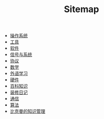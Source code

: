 #+TITLE: Sitemap

- [[file:os.org][操作系统]]
- [[file:tool.org][工具]]
- [[file:software.org][软件]]
- [[file:signal.org][信号与系统]]
- [[file:protocol.org][协议]]
- [[file:math.org][数学]]
- [[file:language.org][外语学习]]
- [[file:hardware.org][硬件]]
- [[file:encyclopedia.org][百科知识]]
- [[file:decoration.org][装修日记]]
- [[file:communication.org][通信]]
- [[file:algorithm.org][算法]]
- [[file:index.org][比克曼的知识管理]]